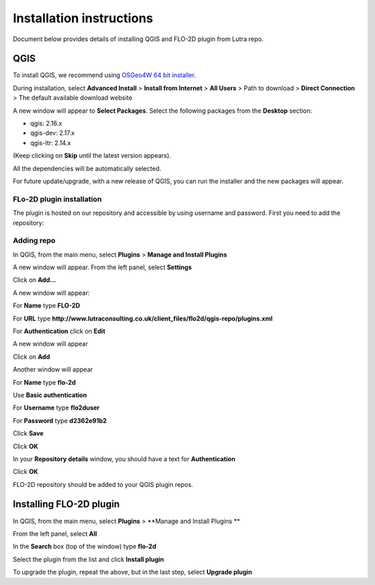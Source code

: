 Installation instructions
=========================

Document below provides details of installing QGIS and FLO-2D plugin from Lutra repo.

QGIS
----

To install QGIS, we recommend using `OSGeo4W 64 bit installer <http://download.osgeo.org/osgeo4w/osgeo4w-setup-x86_64.exe>`_.

During installation, select **Advanced Install** > **Install from Internet** > **All Users** > Path to download > **Direct Connection** > The default available download website

A new window will appear to **Select Packages**. Select the following packages from the **Desktop** section:

- qgis: 2.16.x
- qgis-dev: 2.17.x
- qgis-ltr: 2.14.x

(Keep clicking on **Skip** until the latest version appears).

All the dependencies will be automatically selected.

For future update/upgrade, with a new release of QGIS, you can run the installer and the new packages will appear.

FLo-2D plugin installation
^^^^^^^^^^^^^^^^^^^^^^^^^^
The plugin is hosted on our repository and accessible by using username and password. First you need to add the repository:

Adding repo
^^^^^^^^^^^

In QGIS, from the main menu, select **Plugins** > **Manage and Install Plugins**

A new window will appear. From the left panel, select **Settings**

Click on **Add...**

A new window will appear:

For **Name** type **FLO-2D**

For **URL** type **http://www.lutraconsulting.co.uk/client_files/flo2d/qgis-repo/plugins.xml**

For **Authentication** click on **Edit**

A new window will appear

Click on **Add**

Another window will appear

For **Name** type **flo-2d**

Use **Basic authentication**

For **Username** type **flo2duser**

For **Password** type **d2362e91b2**

Click **Save**

Click **OK**

In your **Repository details** window, you should have a text for **Authentication**

Click **OK**


FLO-2D repository should be added to your QGIS plugin repos.


Installing FLO-2D plugin
------------------------

In QGIS, from the main menu, select **Plugins** > **Manage and Install Plugins **

From the left panel, select **All**

In the **Search** box (top of the window) type **flo-2d**

Select the plugin from the list and click **Install plugin**

To upgrade the plugin, repeat the above, but in the last step, select **Upgrade plugin**